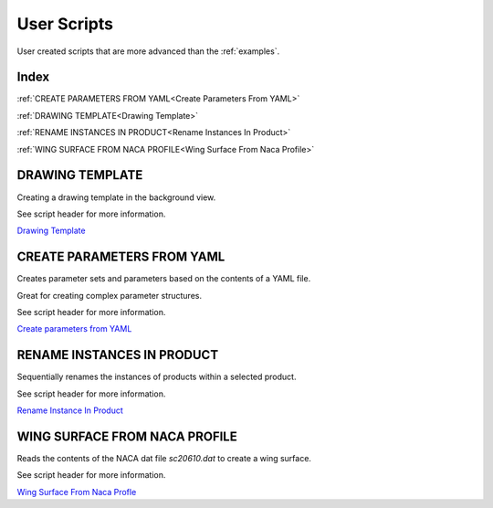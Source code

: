 User Scripts
============

User created scripts that are more advanced than the :ref:`examples`.

Index
-----

:ref:`CREATE PARAMETERS FROM YAML<Create Parameters From YAML>`

:ref:`DRAWING TEMPLATE<Drawing Template>`

:ref:`RENAME INSTANCES IN PRODUCT<Rename Instances In Product>`

:ref:`WING SURFACE FROM NACA PROFILE<Wing Surface From Naca Profile>`


DRAWING TEMPLATE
----------------

Creating a drawing template in the background view.

See script header for more information.

.. image:: images/DrawingTemplate.png

`Drawing Template <https://github.com/evereux/pycatia/blob/master/user_scripts/drawing_template.py>`_



CREATE PARAMETERS FROM YAML
---------------------------

Creates parameter sets and parameters based on the contents of a YAML file.

Great for creating complex parameter structures.

See script header for more information.

.. image:: images/parameters.png

`Create parameters from YAML <https://github.com/evereux/pycatia/blob/master/user_scripts/create_parameters_from_yaml.py>`_



RENAME INSTANCES IN PRODUCT
---------------------------

Sequentially renames the instances of products within a selected product.

See script header for more information.

`Rename Instance In Product <https://github.com/evereux/pycatia/blob/master/user_scripts/rename_instances_in_product.py>`_



WING SURFACE FROM NACA PROFILE
------------------------------

Reads the contents of the NACA dat file `sc20610.dat` to create a wing surface.

See script header for more information.

.. image:: images/WingSurface.png

`Wing Surface From Naca Profle <https://github.com/evereux/pycatia/blob/master/user_scripts/wing_surface_from_naca_profile.py>`_
